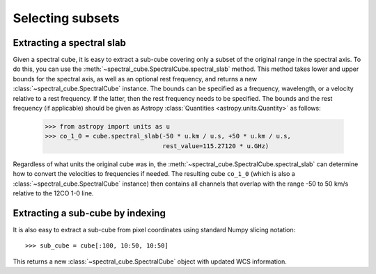 Selecting subsets
=================

Extracting a spectral slab
--------------------------

Given a spectral cube, it is easy to extract a sub-cube covering only a subset
of the original range in the spectral axis. To do this, you can use the
:meth:`~spectral_cube.SpectralCube.spectral_slab` method. This
method takes lower and upper bounds for the spectral axis, as well as an
optional rest frequency, and returns a new
:class:`~spectral_cube.SpectralCube` instance. The bounds can
be specified as a frequency, wavelength, or a velocity relative to a rest
frequency. If the latter, then the rest frequency needs to be specified. The
bounds and the rest frequency (if applicable) should be given as Astropy
:class:`Quantities <astropy.units.Quantity>` as follows:

    >>> from astropy import units as u
    >>> co_1_0 = cube.spectral_slab(-50 * u.km / u.s, +50 * u.km / u.s,
                                    rest_value=115.27120 * u.GHz)

Regardless of what units the original cube was in, the
:meth:`~spectral_cube.SpectralCube.spectral_slab` can determine
how to convert the velocities to frequencies if needed. The resulting cube
``co_1_0`` (which is also a
:class:`~spectral_cube.SpectralCube` instance) then contains
all channels that overlap with the range -50 to 50 km/s relative to the 12CO
1-0 line.

Extracting a sub-cube by indexing
---------------------------------

It is also easy to extract a sub-cube from pixel coordinates using standard
Numpy slicing notation::

    >>> sub_cube = cube[:100, 10:50, 10:50]

This returns a new :class:`~spectral_cube.SpectralCube` object
with updated WCS information.